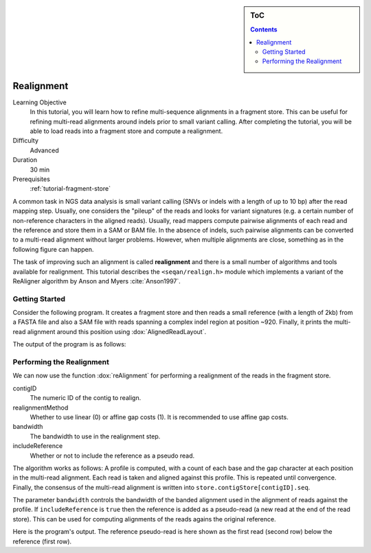 .. sidebar:: ToC

   .. contents::


.. _tutorial-realignment:

Realignment
===========

.. TODO should be greatly fleshed out!

Learning Objective
  In this tutorial, you will learn how to refine multi-sequence alignments in a fragment store.
  This can be useful for refining multi-read alignments around indels prior to small variant calling.
  After completing the tutorial, you will be able to load reads into a fragment store and compute a realignment.

Difficulty
  Advanced

Duration
  30 min

Prerequisites
  :ref:`tutorial-fragment-store`

A common task in NGS data analysis is small variant calling (SNVs or indels with a length of up to 10 bp) after the read mapping step.
Usually, one considers the "pileup" of the reads and looks for variant signatures (e.g. a certain number of non-reference characters in the aligned reads).
Usually, read mappers compute pairwise alignments of each read and the reference and store them in a SAM or BAM file.
In the absence of indels, such pairwise alignments can be converted to a multi-read alignment without larger problems.
However, when multiple alignments are close, something as in the following figure can happen.

.. 
   Commented out because of missing picture in source dir.
   .. figure:: raw_alignment.png
       :alt: MSA as interpolated from pairwise alignments.

The task of improving such an alignment is called **realignment** and there is a small number of algorithms and tools available for realignment.
This tutorial describes the ``<seqan/realign.h>`` module which implements a variant of the ReAligner algorithm by Anson and Myers :cite:`Anson1997`.

Getting Started
---------------

Consider the following program.
It creates a fragment store and then reads a small reference (with a length of 2kb) from a FASTA file and also a SAM file with reads spanning a complex indel region at position ~920.
Finally, it prints the multi-read alignment around this position using :dox:`AlignedReadLayout`.

.. includefrags:: demos/tutorial/realign/step1.cpp

The output of the program is as follows:

.. includefrags:: demos/tutorial/realign/step1.cpp.stdout

Performing the Realignment
--------------------------

We can now use the function :dox:`reAlignment` for performing a realignment of the reads in the fragment store.

contigID
  The numeric ID of the contig to realign.
realignmentMethod
  Whether to use linear (0) or affine gap costs (1).
  It is recommended to use affine gap costs.
bandwidth
  The bandwidth to use in the realignment step.
includeReference
  Whether or not to include the reference as a pseudo read.

The algorithm works as follows:
A profile is computed, with a count of each base and the gap character at each position in the multi-read alignment.
Each read is taken and aligned against this profile.
This is repeated until convergence.
Finally, the consensus of the multi-read alignment is written into ``store.contigStore[contigID].seq``.

The parameter ``bandwidth`` controls the bandwidth of the banded alignment used in the alignment of reads against the profile.
If ``includeReference`` is ``true`` then the reference is added as a pseudo-read (a new read at the end of the read store).
This can be used for computing alignments of the reads agains the original reference.

.. includefrags:: demos/tutorial/realign/step2.cpp

Here is the program's output.
The reference pseudo-read is here shown as the first read (second row) below the reference (first row).

.. includefrags:: demos/tutorial/realign/step2.cpp.stdout
